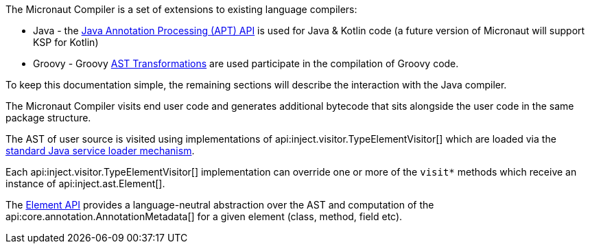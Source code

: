 The Micronaut Compiler is a set of extensions to existing language compilers:

* Java - the link:{jdkapi}/java.compiler/javax/annotation/processing/package-summary.html[Java Annotation Processing (APT) API] is used for Java & Kotlin code (a future version of Micronaut will support KSP for Kotlin)
* Groovy - Groovy https://docs.groovy-lang.org/latest/html/api/org/codehaus/groovy/transform/ASTTransformation.html[AST Transformations] are used participate in the compilation of Groovy code.

To keep this documentation simple, the remaining sections will describe the interaction with the Java compiler.

The Micronaut Compiler visits end user code and generates additional bytecode that sits alongside the user code in the same package structure.

The AST of user source is visited using implementations of api:inject.visitor.TypeElementVisitor[] which are loaded via the link:{jdkapi}/java.base/java/util/ServiceLoader.html[standard Java service loader mechanism].

Each api:inject.visitor.TypeElementVisitor[] implementation can override one or more of the `visit*` methods which receive an instance of api:inject.ast.Element[].

The link:../api/io/micronaut/inject/ast/package-summary.html[Element API] provides a language-neutral abstraction over the AST and computation of the api:core.annotation.AnnotationMetadata[] for a given element (class, method, field etc).




